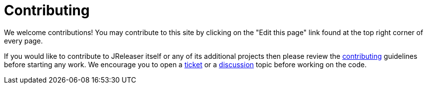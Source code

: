 = Contributing

We welcome contributions! You may contribute to this site by clicking on the "Edit this page" link
found at the top right corner of every page.

If you would like to contribute to JReleaser itself or any of its additional projects then please review
the link:https://github.com/jreleaser/jreleaser/blob/main/CONTRIBUTING.adoc[contributing] guidelines before
starting any work. We encourage you to open a link:https://github.com/jreleaser/jreleaser/issues[ticket] or a
link:https://github.com/jreleaser/jreleaser/discussions[discussion] topic before working on the code.
